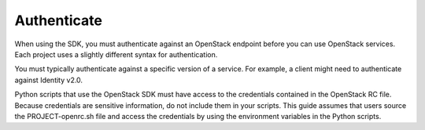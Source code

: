 ============
Authenticate
============

When using the SDK, you must authenticate against an OpenStack endpoint
before you can use OpenStack services. Each project uses a slightly
different syntax for authentication.

You must typically authenticate against a specific version of a service.
For example, a client might need to authenticate against Identity v2.0.

Python scripts that use the OpenStack SDK must have access to the
credentials contained in the OpenStack RC file. Because credentials are
sensitive information, do not include them in your scripts. This guide
assumes that users source the PROJECT-openrc.sh file and access the
credentials by using the environment variables in the Python scripts.

